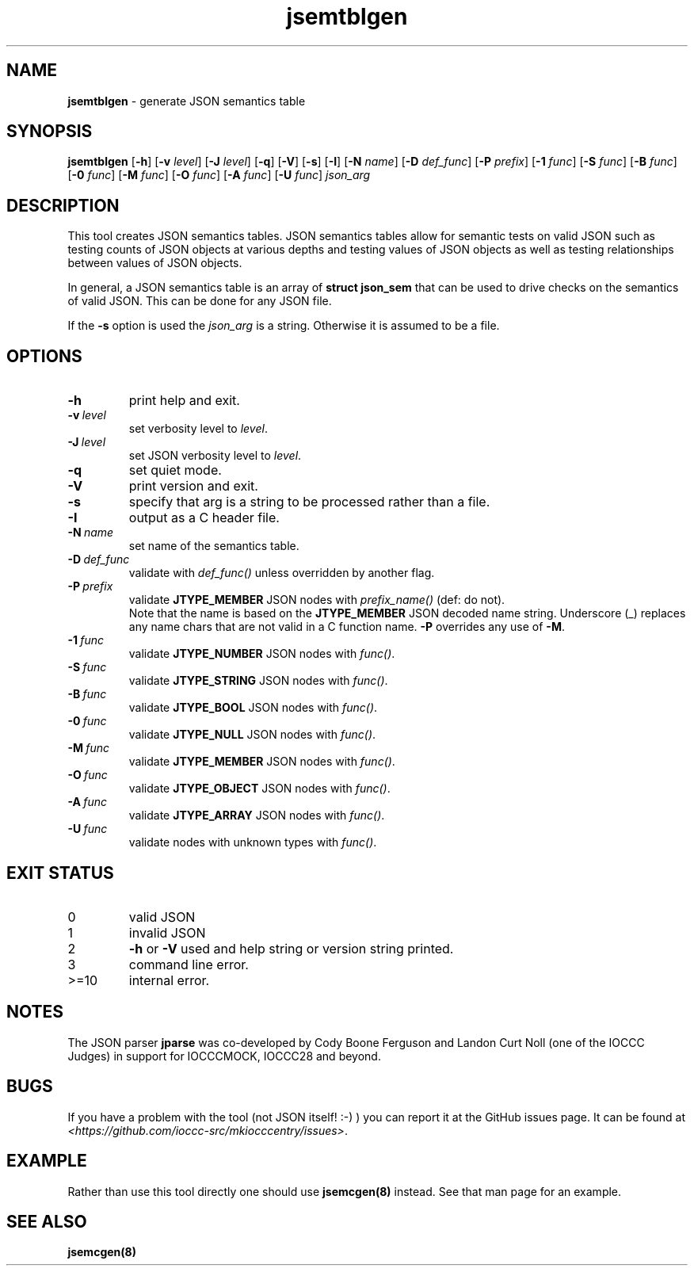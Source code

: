 .\" section 8 man page for jsemtblgen
.\"
.\" This man page was first written by Cody Boone Ferguson for the IOCCC
.\" in 2022.
.\"
.\" Humour impairment is not virtue nor is it a vice, it's just plain
.\" wrong: almost as wrong as JSON spec mis-features and C++ obfuscation! :-)
.\"
.\" "Share and Enjoy!"
.\"     --  Sirius Cybernetics Corporation Complaints Division, JSON spec department. :-)
.\"
.TH jsemtblgen 8 "26 January 2023" "jsemtblgen" "jparse tools"
.SH NAME
.B jsemtblgen
\- generate JSON semantics table
.SH SYNOPSIS
.B jsemtblgen
.RB [\| \-h \|]
.RB [\| \-v
.IR level \|]
.RB [\| \-J
.IR level \|]
.RB [\| \-q \|]
.RB [\| \-V \|]
.RB [\| \-s \|]
.RB [\| \-I \|]
.RB [\| \-N
.IR name \|]
.RB [\| \-D
.IR def_func \|]
.RB [\| \-P
.IR prefix \|]
.RB [\| \-1
.IR func \|]
.RB [\| \-S
.IR func \|]
.RB [\| \-B
.IR func \|]
.RB [\| \-0
.IR func \|]
.RB [\| \-M
.IR func \|]
.RB [\| \-O
.IR func \|]
.RB [\| \-A
.IR func \|]
.RB [\| \-U
.IR func \|]
.I json_arg
.SH DESCRIPTION
This tool creates JSON semantics tables.
JSON semantics tables allow for semantic tests on valid JSON such as testing counts of JSON objects at various depths and testing values of JSON objects as well as testing relationships between values of JSON objects.
.PP
In general, a JSON semantics table is an array of \fBstruct json_sem\fP that can be used to drive checks on the semantics of valid JSON.
This can be done for any JSON file.
.PP
If the \fB-s\fP option is used the \fIjson_arg\fP is a string.
Otherwise it is assumed to be a file.
.SH OPTIONS
.TP
.B \-h
print help and exit.
.TP
.BI \-v\  level
set verbosity level to
.I level\c
\&.
.TP
.BI \-J\  level
set JSON verbosity level to
.I level\c
\&.
.TP
.B \-q
set quiet mode.
.TP
.B \-V
print version and exit.
.TP
.B \-s
specify that arg is a string to be processed rather than a file.
.TP
.B \-I
output as a C header file.
.TP
.BI \-N\  name
set name of the semantics table.
.TP
.BI \-D\  def_func
validate with
.I def_func()
unless overridden by another flag.
.TP
.BI \-P\  prefix
validate
.B JTYPE_MEMBER
JSON nodes with
.I prefix_name()
(def: do not).
.RS
Note that the name is based on the
.B JTYPE_MEMBER
JSON decoded name string.
Underscore (_) replaces any name chars that are not valid in a C function name.
.B \-P
overrides any use of
.B \-M\c
\&.
.RE
.TP
.BI \-1\  func
validate
.B JTYPE_NUMBER
JSON nodes with
.I func()\c
\&.
.TP
.BI \-S\  func
validate 
.B JTYPE_STRING
JSON nodes with
.I func()\c
\&.
.TP
.BI \-B\  func
validate 
.B JTYPE_BOOL
JSON nodes with
.I func()\c
\&.
.TP
.BI \-0\  func
validate 
.B JTYPE_NULL
JSON nodes with
.I func()\c
\&.
.TP
.BI \-M\  func
validate 
.B JTYPE_MEMBER
JSON nodes with
.I func()\c
\&.
.TP
.BI \-O\  func
validate 
.B JTYPE_OBJECT
JSON nodes with 
.I func()\c
\&.
.TP
.BI \-A\  func
validate 
.B JTYPE_ARRAY
JSON nodes with 
.I func()\c
\&.
.TP
.BI \-U\  func
validate nodes with unknown types with
.I func()\c
\&.
.SH EXIT STATUS
.TP
0
valid JSON
.TQ
1
invalid JSON
.TQ
2
\fB\-h\fP or \fB\-V\fP used and help string or version string printed.
.TQ
3
command line error.
.TQ
>=10
internal error.
.SH NOTES
.PP
The JSON parser \fBjparse\fP was co\-developed by Cody Boone Ferguson and Landon Curt Noll (one of the IOCCC Judges) in support for IOCCCMOCK, IOCCC28 and beyond.
.SH BUGS
If you have a problem with the tool (not JSON itself! :\-) ) you can report it at the GitHub issues page.
It can be found at
.br
\fI\<https://github.com/ioccc\-src/mkiocccentry/issues\>\fP.
.SH EXAMPLE
Rather than use this tool directly one should use \fBjsemcgen(8)\fP instead.
See that man page for an example.
.SH SEE ALSO
\fBjsemcgen(8)\fP
